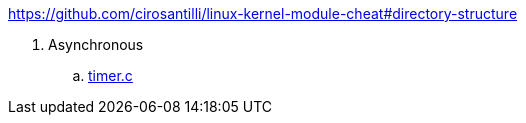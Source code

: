 https://github.com/cirosantilli/linux-kernel-module-cheat#directory-structure

. Asynchronous
.. link:timer.c[]
